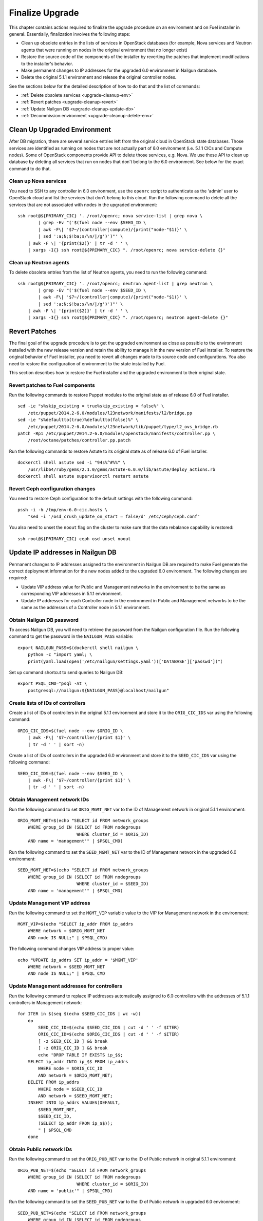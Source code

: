 .. index:: Finalize Upgrade

.. _Upg_Final:

Finalize Upgrade
----------------

This chapter contains actions required to finalize the upgrade procedure on an
environment and on Fuel installer in general. Essentially, finalization involves
the following steps:

* Clean up obsolete entries in the lists of services in OpenStack databases (for
  example, Nova services and Neutron agents that were running on nodes in the
  original environment that no longer exist)
* Restore the source code of the components of the installer by reverting the patches that
  implement modifications to the installer's behavior.
* Make permanent changes to IP addresses for the upgraded 6.0 environment in Nailgun
  database.
* Delete the original 5.1.1 environment and release the original controller nodes.

See the sections below for the detailed description of how to do that and the
list of commands:

* :ref:`Delete obsolete services <upgrade-cleanup-env>`
* :ref:`Revert patches <upgrade-cleanup-revert>`
* :ref:`Update Nailgun DB <upgrade-cleanup-update-db>`
* :ref:`Decommission environment <upgrade-cleanup-delete-env>`

.. _upgrade-cleanup-env:

Clean Up Upgraded Environment
+++++++++++++++++++++++++++++

After DB migration, there are several service entries left from the original cloud
in OpenStack state databases. Those services are identified as running on nodes
that are not actually part of 6.0 environment (i.e. 5.1.1 CICs and Compute nodes).
Some of OpenStack components provide API to delete those services, e.g. Nova. We
use these API to clean up database by deleting all services that run on nodes
that don't belong to the 6.0 environment. See below for the exact command to do
that.

Clean up Nova services
______________________

You need to SSH to any controller in 6.0 environment, use the ``openrc`` script to
authenticate as the 'admin' user to OpenStack cloud and list the services that don't
belong to this cloud. Run the following command to delete all the services that are
not associated with nodes in the upgraded environment:

::

    ssh root@${PRIMARY_CIC} '. /root/openrc; nova service-list | grep nova \
            | grep -Ev "('$(fuel node --env $SEED_ID \
            | awk -F\| '$7~/(controller|compute)/{print("node-"$1)}' \
            | sed ':a;N;$!ba;s/\n/|/g')')"' \
        | awk -F \| '{print($2)}' | tr -d ' ' \
        | xargs -I{} ssh root@${PRIMARY_CIC} ". /root/openrc; nova service-delete {}"

Clean up Neutron agents
_______________________

To delete obsolete entries from the list of Neutron agents, you need to run the
following command:

::

    ssh root@${PRIMARY_CIC} '. /root/openrc; neutron agent-list | grep neutron \
            | grep -Ev "('$(fuel node --env $SEED_ID \
            | awk -F\| '$7~/(controller|compute)/{print("node-"$1)}' \
            | sed ':a;N;$!ba;s/\n/|/g')')"' \
        | awk -F \| '{print($2)}' | tr -d ' ' \
        | xargs -I{} ssh root@${PRIMARY_CIC} ". /root/openrc; neutron agent-delete {}"

.. _upgrade-cleanup-revert:

Revert Patches
++++++++++++++

The final goal of the upgrade procedure is to get the upgraded environment as
close as possible to the environment installed with the new release version and
retain the ability to manage it in the new version of Fuel installer. To restore
the original behavior of Fuel installer, you need to revert all changes made to its
source code and configurations. You also need to restore the configuration of
environment to the state installed by Fuel.

This section describes how to restore the Fuel installer and the upgraded
environment to their original state.

Revert patches to Fuel components
_________________________________

Run the following commands to restore Puppet modules to the original state as of
release 6.0 of Fuel installer.

::

    sed -ie "s%skip_existing = true%skip_existing = false%" \
        /etc/puppet/2014.2-6.0/modules/l23network/manifests/l2/bridge.pp
    sed -ie "s%defaultto(true)%defaultto(false)%" \
        /etc/puppet/2014.2-6.0/modules/l23network/lib/puppet/type/l2_ovs_bridge.rb
    patch -Rp1 /etc/puppet/2014.2-6.0/modules/openstack/manifests/controller.pp \
        /root/octane/patches/controller.pp.patch

Run the following commands to restore Astute to its original state as of release
6.0 of Fuel installer.

::

    dockerctl shell astute sed -i "94s%^#%%" \
        /usr/lib64/ruby/gems/2.1.0/gems/astute-6.0.0/lib/astute/deploy_actions.rb
    dockerctl shell astute supervisorctl restart astute

Revert Ceph configuration changes
_________________________________

You need to restore Ceph configuration to the default settings with the following
command:

::

    pssh -i -h /tmp/env-6.0-cic.hosts \
        "sed -i '/osd_crush_update_on_start = false/d' /etc/ceph/ceph.conf"

You also need to unset the ``noout`` flag on the cluster to make sure that the data
rebalance capability is restored:

::

    ssh root@${PRIMARY_CIC} ceph osd unset noout

.. _upgrade-cleanup-update-db:

Update IP addresses in Nailgun DB
+++++++++++++++++++++++++++++++++

Permanent changes to IP addresses assigned to the environment in Nailgun DB are
required to make Fuel generate the correct deployment information for the new nodes
added to the upgraded 6.0 environment. The following changes are required:

* Update VIP address value for Public and Management networks in the
  environment to be the same as corresponding VIP addresses in 5.1.1
  environment.
* Update IP addresses for each Controller node in the environment in Public and
  Management networks to be the same as the addresses of a Controller node in
  5.1.1 environment.

Obtain Nailgun DB password
__________________________

To access Nailgun DB, you will need to retrieve the password from the Nailgun
configuration file. Run the following command to get the password in the
``NAILGUN_PASS`` variable:

::

    export NAILGUN_PASS=$(dockerctl shell nailgun \
        python -c "import yaml; \
        print(yaml.load(open('/etc/nailgun/settings.yaml'))['DATABASE']['passwd'])")

Set up command shortcut to send queries to Nailgun DB:

::

    export PSQL_CMD="psql -At \
        postgresql://nailgun:${NAILGUN_PASS}@localhost/nailgun"

Create lists of IDs of controllers
__________________________________

Create a list of IDs of controllers in the original 5.1.1 environment and store
it to the ``ORIG_CIC_IDS`` var using the following command:

::

    ORIG_CIC_IDS=$(fuel node --env $ORIG_ID \
        | awk -F\| '$7~/controller/{print $1}' \
        | tr -d ' ' | sort -n)

Create a list of IDs of controllers in the upgraded 6.0 environment and store it
to the ``SEED_CIC_IDS`` var using the following command:

::

    SEED_CIC_IDS=$(fuel node --env $SEED_ID \
        | awk -F\| '$7~/controller/{print $1}' \
        | tr -d ' ' | sort -n)

Obtain Management network IDs
_____________________________

Run the following command to set ``ORIG_MGMT_NET`` var to the ID of Management
network in original 5.1.1 environment:

::

    ORIG_MGMT_NET=$(echo "SELECT id FROM network_groups
        WHERE group_id IN (SELECT id FROM nodegroups
                           WHERE cluster_id = $ORIG_ID)
        AND name = 'management'" | $PSQL_CMD)

Run the following command to set the ``SEED_MGMT_NET`` var to the ID of Management
network in the upgraded 6.0 environment:

::

    SEED_MGMT_NET=$(echo "SELECT id FROM network_groups
        WHERE group_id IN (SELECT id FROM nodegroups
                           WHERE cluster_id = $SEED_ID)
        AND name = 'management'" | $PSQL_CMD)

Update Management VIP address
_____________________________

Run the following command to set the ``MGMT_VIP`` variable value to the VIP for
Management network in the environment:

::

    MGMT_VIP=$(echo "SELECT ip_addr FROM ip_addrs
        WHERE network = $ORIG_MGMT_NET
        AND node IS NULL;" | $PSQL_CMD)

The following command changes VIP address to proper value:

::

    echo "UPDATE ip_addrs SET ip_addr = '$MGMT_VIP'
        WHERE network = $SEED_MGMT_NET
        AND node IS NULL;" | $PSQL_CMD

Update Management addresses for controllers
___________________________________________

Run the following command to replace IP addresses automatically assigned to 6.0
controllers with the addresses of 5.1.1 controllers in Management network:

::

    for ITER in $(seq $(echo $SEED_CIC_IDS | wc -w))
        do
            SEED_CIC_ID=$(echo $SEED_CIC_IDS | cut -d ' ' -f $ITER)
            ORIG_CIC_ID=$(echo $ORIG_CIC_IDS | cut -d ' ' -f $ITER)
            [ -z SEED_CIC_ID ] && break
            [ -z ORIG_CIC_ID ] && break
            echo "DROP TABLE IF EXISTS ip_$$;
        SELECT ip_addr INTO ip_$$ FROM ip_addrs
            WHERE node = $ORIG_CIC_ID
            AND network = $ORIG_MGMT_NET;
        DELETE FROM ip_addrs
            WHERE node = $SEED_CIC_ID
            AND network = $SEED_MGMT_NET;
        INSERT INTO ip_addrs VALUES(DEFAULT,
            $SEED_MGMT_NET,
            $SEED_CIC_ID,
            (SELECT ip_addr FROM ip_$$));
            " | $PSQL_CMD
        done

Obtain Public network IDs
_____________________________

Run the following command to set the ``ORIG_PUB_NET`` var to the ID of Public
network in original 5.1.1 environment:

::

    ORIG_PUB_NET=$(echo "SELECT id FROM network_groups
        WHERE group_id IN (SELECT id FROM nodegroups
                           WHERE cluster_id = $ORIG_ID)
        AND name = 'public'" | $PSQL_CMD)

Run the following command to set the ``SEED_PUB_NET`` var to the ID of Public
network in upgraded 6.0 environment:

::

    SEED_PUB_NET=$(echo "SELECT id FROM network_groups
        WHERE group_id IN (SELECT id FROM nodegroups
                           WHERE cluster_id = $SEED_ID)
        AND name = 'public'" | $PSQL_CMD)

Update Public VIP address
_________________________

Run the following command to set the ``PUB_VIP`` variable value to the VIP for
Management network in the environment:

::

    PUB_VIP=$(echo "SELECT ip_addr FROM ip_addrs
        WHERE network = $ORIG_PUB_NET
        AND node IS NULL;" | $PSQL_CMD)

The following command changes VIP address to proper value:

::

    echo "UPDATE ip_addrs SET ip_addr = '$PUB_VIP'
        WHERE network = $SEED_PUB_NET
        AND node IS NULL;" | $PSQL_CMD

Update Public addresses for controllers
_______________________________________

Run the following command to replace the IP addresses automatically assigned to 6.0
controllers with addresses of 5.1.1 controllers in Public network:

::

    for ITER in $(seq $(echo $SEED_CIC_IDS | wc -w))
        do
            SEED_CIC_ID=$(echo $SEED_CIC_IDS | cut -d ' ' -f $ITER)
            ORIG_CIC_ID=$(echo $ORIG_CIC_IDS | cut -d ' ' -f $ITER)
            [ -z SEED_CIC_ID ] && break
            [ -z ORIG_CIC_ID ] && break
            echo "DROP TABLE IF EXISTS ip_$$;
        SELECT ip_addr INTO ip_$$ FROM ip_addrs
            WHERE node = $ORIG_CIC_ID
            AND network = $ORIG_PUB_NET;
        DELETE FROM ip_addrs
            WHERE node = $SEED_CIC_ID
            AND network = $SEED_PUB_NET;
        INSERT INTO ip_addrs VALUES(DEFAULT,
            $SEED_PUB_NET,
            $SEED_CIC_ID,
            (SELECT ip_addr FROM ip_$$));
            " | $PSQL_CMD
        done

.. _upgrade-cleanup-delete-env:

Delete 5.1.1 environment
++++++++++++++++++++++++

Delete the original 5.1.1 environment to release Controller nodes and completely
switch to use 6.0 environment instead.

.. note::

    The following operation may cause data loss if your upgrade operation was
    not completed successfully. Proceed with caution.

::

    fuel env --env $ORIG_ID --delete
